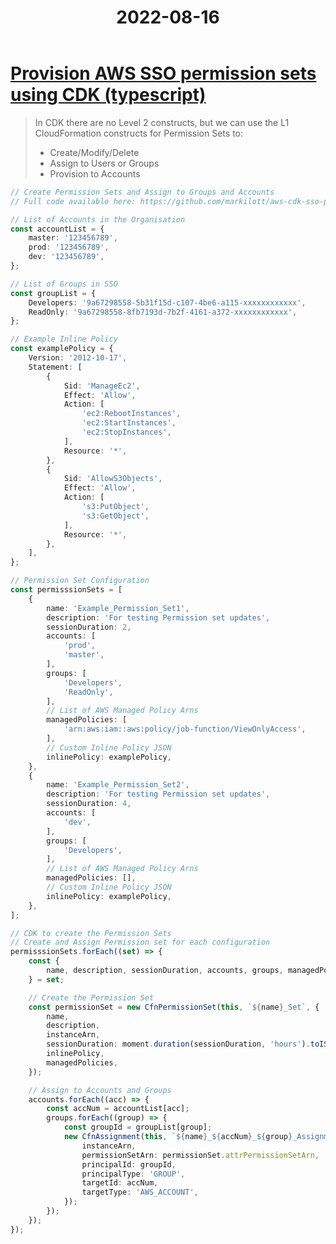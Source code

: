 :PROPERTIES:
:ID:       36919e61-3a2f-4f27-a6ce-2e298790c994
:END:
#+title: 2022-08-16
* [[https://aws.plainenglish.io/provisioning-aws-sso-permissions-with-cdk-5ab492ef73d2][Provision AWS SSO permission sets using CDK (typescript)]]
#+begin_quote
In CDK there are no Level 2 constructs, but we can use the L1 CloudFormation constructs for Permission Sets to:

- Create/Modify/Delete
- Assign to Users or Groups
- Provision to Accounts
#+end_quote

#+begin_src typescript
// Create Permission Sets and Assign to Groups and Accounts
// Full code available here: https://github.com/markilott/aws-cdk-sso-permission-sets

// List of Accounts in the Organisation
const accountList = {
    master: '123456789',
    prod: '123456789',
    dev: '123456789',
};

// List of Groups in SSO
const groupList = {
    Developers: '9a67298558-5b31f15d-c107-4be6-a115-xxxxxxxxxxxx',
    ReadOnly: '9a67298558-8fb7193d-7b2f-4161-a372-xxxxxxxxxxxx',
};

// Example Inline Policy
const examplePolicy = {
    Version: '2012-10-17',
    Statement: [
        {
            Sid: 'ManageEc2',
            Effect: 'Allow',
            Action: [
                'ec2:RebootInstances',
                'ec2:StartInstances',
                'ec2:StopInstances',
            ],
            Resource: '*',
        },
        {
            Sid: 'AllowS3Objects',
            Effect: 'Allow',
            Action: [
                's3:PutObject',
                's3:GetObject',
            ],
            Resource: '*',
        },
    ],
};

// Permission Set Configuration
const permisssionSets = [
    {
        name: 'Example_Permission_Set1',
        description: 'For testing Permission set updates',
        sessionDuration: 2,
        accounts: [
            'prod',
            'master',
        ],
        groups: [
            'Developers',
            'ReadOnly',
        ],
        // List of AWS Managed Policy Arns
        managedPolicies: [
            'arn:aws:iam::aws:policy/job-function/ViewOnlyAccess',
        ],
        // Custom Inline Policy JSON
        inlinePolicy: examplePolicy,
    },
    {
        name: 'Example_Permission_Set2',
        description: 'For testing Permission set updates',
        sessionDuration: 4,
        accounts: [
            'dev',
        ],
        groups: [
            'Developers',
        ],
        // List of AWS Managed Policy Arns
        managedPolicies: [],
        // Custom Inline Policy JSON
        inlinePolicy: examplePolicy,
    },
];

// CDK to create the Permission Sets
// Create and Assign Permission set for each configuration
permisssionSets.forEach((set) => {
    const {
        name, description, sessionDuration, accounts, groups, managedPolicies, inlinePolicy,
    } = set;

    // Create the Permission Set
    const permissionSet = new CfnPermissionSet(this, `${name}_Set`, {
        name,
        description,
        instanceArn,
        sessionDuration: moment.duration(sessionDuration, 'hours').toISOString(),
        inlinePolicy,
        managedPolicies,
    });

    // Assign to Accounts and Groups
    accounts.forEach((acc) => {
        const accNum = accountList[acc];
        groups.forEach((group) => {
            const groupId = groupList[group];
            new CfnAssignment(this, `${name}_${accNum}_${group}_Assignment`, {
                instanceArn,
                permissionSetArn: permissionSet.attrPermissionSetArn,
                principalId: groupId,
                principalType: 'GROUP',
                targetId: accNum,
                targetType: 'AWS_ACCOUNT',
            });
        });
    });
});
#+end_src
